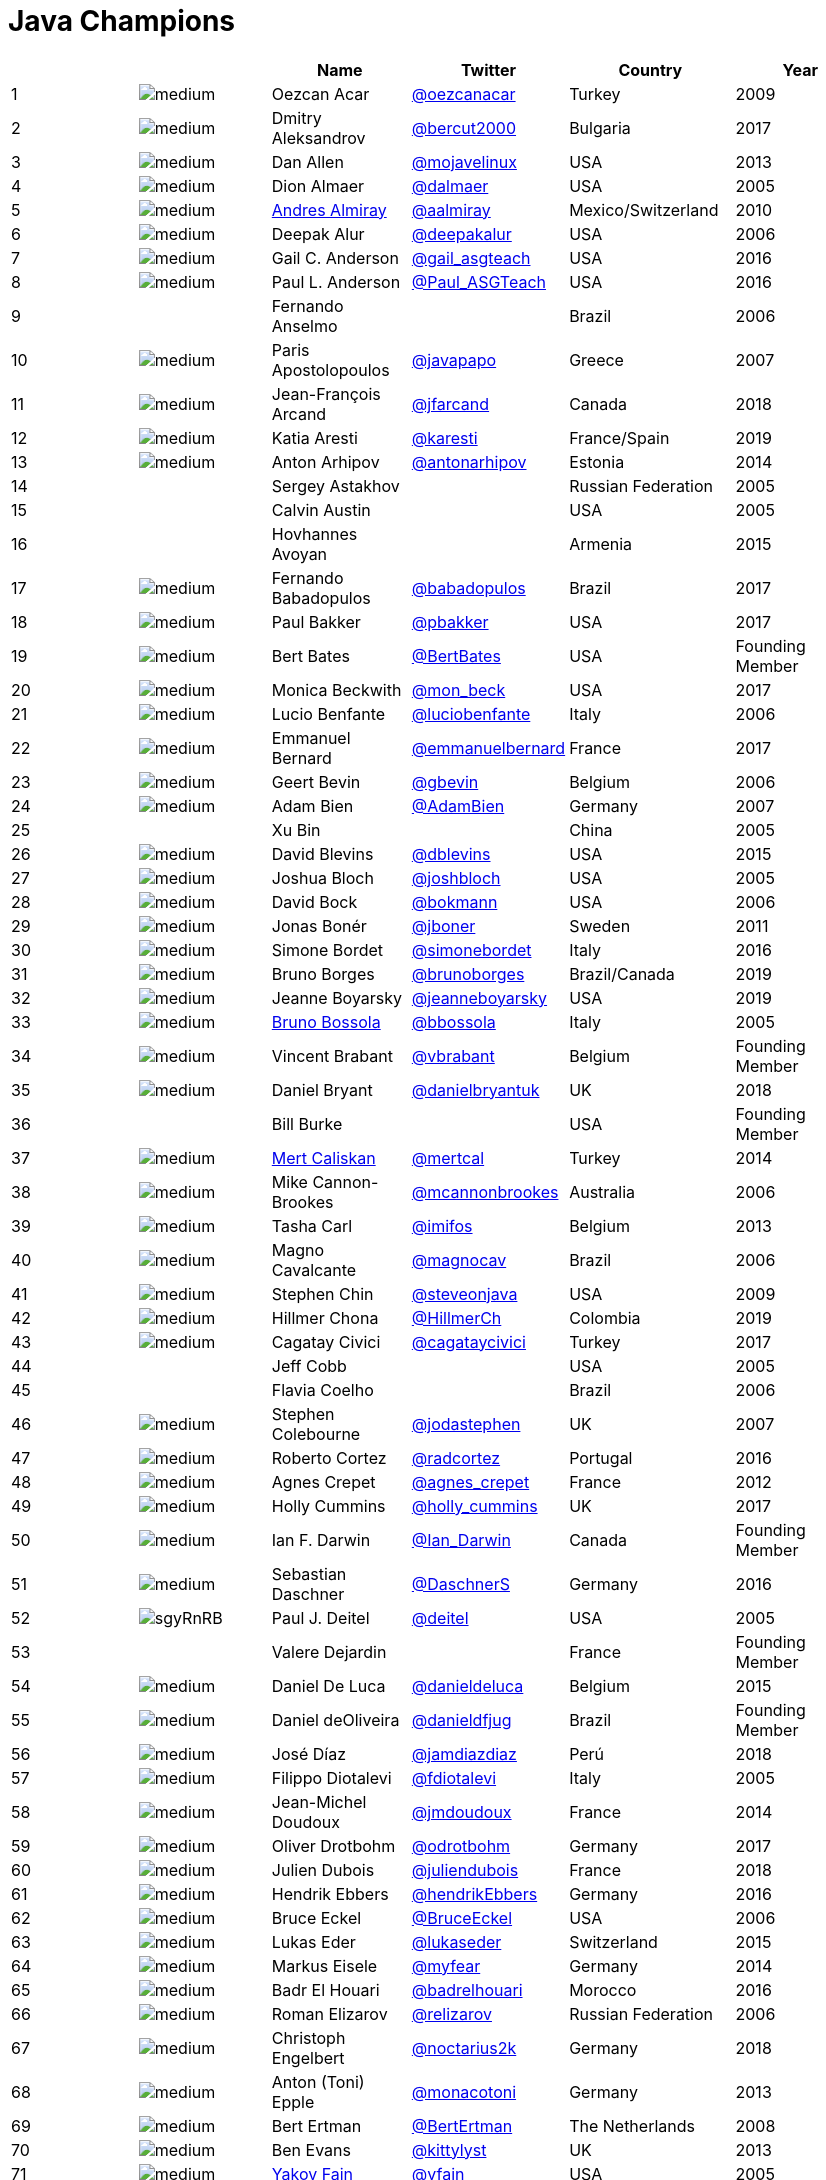 = Java Champions

[%header]
|===
| | |Name |Twitter |Country |Year

|{counter:idx}
|image:https://avatars.io/twitter/oezcanacar/medium[]
|Oezcan Acar
|https://twitter.com/oezcanacar[@oezcanacar]
|Turkey
|2009

|{counter:idx}
|image:https://avatars.io/twitter/bercut2000/medium[]
|Dmitry Aleksandrov
|https://twitter.com/bercut2000[@bercut2000]
|Bulgaria
|2017

|{counter:idx}
|image:https://avatars.io/twitter/mojavelinux/medium[]
|Dan Allen
|https://twitter.com/mojavelinux[@mojavelinux]
|USA
|2013

|{counter:idx}
|image:https://avatars.io/twitter/dalmaer/medium[]
|Dion Almaer
|https://twitter.com/dalmaer[@dalmaer]
|USA
|2005

|{counter:idx}
|image:https://avatars.io/twitter/aalmiray/medium[]
|https://www.linkedin.com/in/aalmiray[Andres Almiray]
|https://twitter.com/aalmiray[@aalmiray]
|Mexico/Switzerland
|2010

|{counter:idx}
|image:https://avatars.io/twitter/deepakalur/medium[]
|Deepak Alur
|https://twitter.com/deepakalur[@deepakalur]
|USA
|2006

|{counter:idx}
|image:https://avatars.io/twitter/gail_asgteach/medium[]
|Gail C. Anderson
|https://twitter.com/gail_asgteach[@gail_asgteach]
|USA
|2016

|{counter:idx}
|image:https://avatars.io/twitter/Paul_ASGTeach/medium[]
|Paul L. Anderson
|https://twitter.com/Paul_ASGTeach[@Paul_ASGTeach]
|USA
|2016

|{counter:idx}
|
|Fernando Anselmo
|
|Brazil
|2006

|{counter:idx}
|image:https://avatars.io/twitter/javapapo/medium[]
|Paris Apostolopoulos
|https://twitter.com/javapapo[@javapapo]
|Greece
|2007

|{counter:idx}
|image:https://avatars.io/twitter/jfarcand/medium[]
|Jean-François Arcand
|https://twitter.com/jfarcand[@jfarcand]
|Canada
|2018

|{counter:idx}
|image:https://avatars.io/twitter/karesti/medium[]
|Katia Aresti
|https://twitter.com/karesti[@karesti]
|France/Spain
|2019

|{counter:idx}
|image:https://avatars.io/twitter/antonarhipov/medium[]
|Anton Arhipov
|https://twitter.com/antonarhipov[@antonarhipov]
|Estonia
|2014

|{counter:idx}
|
|Sergey Astakhov
|
|Russian Federation
|2005

|{counter:idx}
|
|Calvin Austin
|
|USA
|2005

|{counter:idx}
|
|Hovhannes Avoyan
|
|Armenia
|2015

|{counter:idx}
|image:https://avatars.io/twitter/babadopulos/medium[]
|Fernando Babadopulos
|https://twitter.com/babadopulos[@babadopulos]
|Brazil
|2017

|{counter:idx}
|image:https://avatars.io/twitter/pbakker/medium[]
|Paul Bakker
|https://twitter.com/pbakker[@pbakker]
|USA
|2017

|{counter:idx}
|image:https://avatars.io/twitter/BertBates/medium[]
|Bert Bates
|https://twitter.com/BertBates[@BertBates]
|USA
|Founding Member

|{counter:idx}
|image:https://avatars.io/twitter/mon_beck/medium[]
|Monica Beckwith
|https://twitter.com/mon_beck[@mon_beck]
|USA
|2017

|{counter:idx}
|image:https://avatars.io/twitter/luciobenfante/medium[]
|Lucio Benfante
|https://twitter.com/luciobenfante[@luciobenfante]
|Italy
|2006

|{counter:idx}
|image:https://avatars.io/twitter/emmanuelbernard/medium[]
|Emmanuel Bernard
|https://twitter.com/emmanuelbernard[@emmanuelbernard]
|France
|2017

|{counter:idx}
|image:https://avatars.io/twitter/gbevin/medium[]
|Geert Bevin
|https://twitter.com/gbevin[@gbevin]
|Belgium
|2006

|{counter:idx}
|image:https://avatars.io/twitter/AdamBien/medium[]
|Adam Bien
|https://twitter.com/AdamBien[@AdamBien]
|Germany
|2007

|{counter:idx}
|
|Xu Bin
|
|China
|2005

|{counter:idx}
|image:https://avatars.io/twitter/dblevins/medium[]
|David Blevins
|https://twitter.com/dblevins[@dblevins]
|USA
|2015

|{counter:idx}
|image:https://avatars.io/twitter/joshbloch/medium[]
|Joshua Bloch
|https://twitter.com/joshbloch[@joshbloch]
|USA
|2005

|{counter:idx}
|image:https://avatars.io/twitter/bokmann/medium[]
|David Bock
|https://github.com/bokmann[@bokmann]
|USA
|2006

|{counter:idx}
|image:https://avatars.io/twitter/jboner/medium[]
|Jonas Bonér
|https://twitter.com/jboner[@jboner]
|Sweden
|2011

|{counter:idx}
|image:https://avatars.io/twitter/simonebordet/medium[]
|Simone Bordet
|https://twitter.com/simonebordet[@simonebordet]
|Italy
|2016

|{counter:idx}
|image:https://avatars.io/twitter/brunoborges/medium[]
|Bruno Borges
|https://twitter.com/brunoborges[@brunoborges]
|Brazil/Canada
|2019

|{counter:idx}
|image:https://avatars.io/twitter/jeanneboyarsky/medium[]
|Jeanne Boyarsky
|https://twitter.com/jeanneboyarsky[@jeanneboyarsky]
|USA
|2019

|{counter:idx}
|image:https://avatars.io/twitter/bbossola/medium[]
|https://www.linkedin.com/in/bbossola[Bruno Bossola]
|https://twitter.com/bbossola[@bbossola]
|Italy
|2005

|{counter:idx}
|image:https://avatars.io/twitter/vbrabant/medium[]
|Vincent Brabant
|https://twitter.com/vbrabant[@vbrabant]
|Belgium
|Founding Member

|{counter:idx}
|image:https://avatars.io/twitter/danielbryantuk/medium[]
|Daniel Bryant
|https://twitter.com/danielbryantuk[@danielbryantuk]
|UK
|2018

|{counter:idx}
|
|Bill Burke
|
|USA
|Founding Member

|{counter:idx}
|image:https://avatars.io/twitter/mertcal/medium[]
|https://www.linkedin.com/in/mertcaliskan[Mert Caliskan]
|https://twitter.com/mertcal[@mertcal]
|Turkey
|2014

|{counter:idx}
|image:https://avatars.io/twitter/mcannonbrookes/medium[]
|Mike Cannon-Brookes
|https://twitter.com/mcannonbrookes[@mcannonbrookes]
|Australia
|2006

|{counter:idx}
|image:https://avatars.io/twitter/imifos/medium[]
|Tasha Carl
|https://twitter.com/imifos[@imifos]
|Belgium
|2013

|{counter:idx}
|image:https://avatars.io/twitter/magnocav/medium[]
|Magno Cavalcante
|https://twitter.com/magnocav[@magnocav]
|Brazil
|2006

|{counter:idx}
|image:https://avatars.io/twitter/steveonjava/medium[]
|Stephen Chin
|https://twitter.com/steveonjava[@steveonjava]
|USA
|2009

|{counter:idx}
|image:https://avatars.io/twitter/HillmerCh/medium[]
|Hillmer Chona
|https://twitter.com/HillmerCh[@HillmerCh]
|Colombia
|2019

|{counter:idx}
|image:https://avatars.io/twitter/cagataycivici/medium[]
|Cagatay Civici
|https://twitter.com/cagataycivici[@cagataycivici]
|Turkey
|2017

|{counter:idx}
|
|Jeff Cobb
|
|USA
|2005

|{counter:idx}
|
|Flavia Coelho
|
|Brazil
|2006

|{counter:idx}
|image:https://avatars.io/twitter/jodastephen/medium[]
|Stephen Colebourne
|https://twitter.com/jodastephen[@jodastephen]
|UK
|2007

|{counter:idx}
|image:https://avatars.io/twitter/radcortez/medium[]
|Roberto Cortez
|https://twitter.com/radcortez[@radcortez]
|Portugal
|2016

|{counter:idx}
|image:https://avatars.io/twitter/agnes_crepet/medium[]
|Agnes Crepet
|https://twitter.com/agnes_crepet[@agnes_crepet]
|France
|2012

|{counter:idx}
|image:https://avatars.io/twitter/holly_cummins/medium[]
|Holly Cummins
|https://twitter.com/holly_cummins[@holly_cummins]
|UK
|2017

|{counter:idx}
|image:https://avatars.io/twitter/Ian_Darwin/medium[]
|Ian F. Darwin
|https://twitter.com/Ian_Darwin[@Ian_Darwin]
|Canada
|Founding Member

|{counter:idx}
|image:https://avatars.io/twitter/DaschnerS/medium[]
|Sebastian Daschner
|https://twitter.com/DaschnerS[@DaschnerS]
|Germany
|2016

|{counter:idx}
|image:https://ibb.co/sgyRnRB[]
|Paul J. Deitel
|https://twitter.com/deitel[@deitel]
|USA
|2005

|{counter:idx}
|
|Valere Dejardin
|
|France
|Founding Member

|{counter:idx}
|image:https://avatars.io/twitter/danieldeluca/medium[]
|Daniel De Luca
|https://twitter.com/danieldeluca[@danieldeluca]
|Belgium
|2015

|{counter:idx}
|image:https://avatars.io/twitter/danieldfjug/medium[]
|Daniel deOliveira
|https://twitter.com/danieldfjug[@danieldfjug]
|Brazil
|Founding Member

|{counter:idx}
|image:https://avatars.io/twitter/jamdiazdiaz/medium[]
|José Díaz
|https://twitter.com/jamdiazdiaz[@jamdiazdiaz]
|Perú
|2018

|{counter:idx}
|image:https://avatars.io/twitter/fdiotalevi/medium[]
|Filippo Diotalevi
|https://twitter.com/fdiotalevi[@fdiotalevi]
|Italy
|2005

|{counter:idx}
|image:https://avatars.io/twitter/jmdoudoux/medium[]
|Jean-Michel Doudoux
|https://twitter.com/jmdoudoux[@jmdoudoux]
|France
|2014

|{counter:idx}
|image:https://avatars.io/twitter/odrotbohm/medium[]
|Oliver Drotbohm
|https://twitter.com/odrotbohm[@odrotbohm]
|Germany
|2017

|{counter:idx}
|image:https://avatars.io/twitter/juliendubois/medium[]
|Julien Dubois
|https://twitter.com/juliendubois[@juliendubois]
|France
|2018

|{counter:idx}
|image:https://avatars.io/twitter/hendrikEbbers/medium[]
|Hendrik Ebbers
|https://twitter.com/hendrikEbbers[@hendrikEbbers]
|Germany
|2016

|{counter:idx}
|image:https://avatars.io/twitter/BruceEckel/medium[]
|Bruce Eckel
|https://twitter.com/BruceEckel[@BruceEckel]
|USA
|2006

|{counter:idx}
|image:https://avatars.io/twitter/lukaseder/medium[]
|Lukas Eder
|https://twitter.com/lukaseder[@lukaseder]
|Switzerland
|2015

|{counter:idx}
|image:https://avatars.io/twitter/myfear/medium[]
|Markus Eisele
|https://twitter.com/myfear[@myfear]
|Germany
|2014

|{counter:idx}
|image:https://avatars.io/twitter/badrelhouari/medium[]
|Badr El Houari
|https://twitter.com/badrelhouari[@badrelhouari]
|Morocco
|2016

|{counter:idx}
|image:https://avatars.io/twitter/relizarov/medium[]
|Roman Elizarov
|https://twitter.com/relizarov[@relizarov]
|Russian Federation
|2006

|{counter:idx}
|image:https://avatars.io/twitter/noctarius2k/medium[]
|Christoph Engelbert
|https://twitter.com/noctarius2k[@noctarius2k]
|Germany
|2018

|{counter:idx}
|image:https://avatars.io/twitter/monacotoni/medium[]
|Anton (Toni) Epple
|https://twitter.com/monacotoni[@monacotoni]
|Germany
|2013

|{counter:idx}
|image:https://avatars.io/twitter/BertErtman/medium[]
|Bert Ertman
|https://twitter.com/BertErtman[@BertErtman]
|The Netherlands
|2008

|{counter:idx}
|image:https://avatars.io/twitter/kittylyst/medium[]
|Ben Evans
|https://twitter.com/kittylyst[@kittylyst]
|UK
|2013

|{counter:idx}
|image:https://avatars.io/twitter/yfain/medium[]
|https://yakovfain.com/[Yakov Fain]
|https://twitter.com/yfain[@yfain]
|USA
|2005

|{counter:idx}
|image:https://avatars.io/twitter/rom/medium[]
|Rommel Feria
|https://twitter.com/rom[@rom]
|Philippines
|Founding Member

|{counter:idx}
|image:https://avatars.io/twitter/__DavidFlanagan/medium[]
|David Flanagan
|https://twitter.com/\__DavidFlanagan[@__DavidFlanagan]
|USA
|Founding Member

|{counter:idx}
|image:https://avatars.io/twitter/omniprof/medium[]
|Ken Fogel
|https://twitter.com/omniprof[@omniprof]
|Canada
|2018

|{counter:idx}
|image:https://avatars.io/twitter/axelfontaine/medium[]
|Axel Fontaine
|https://twitter.com/axelfontaine[@axelfontaine]
|Germany
|2016

|{counter:idx}
|
|Remi Forax
|
|France
|2016

|{counter:idx}
|image:https://avatars.io/twitter/mariofusco/medium[]
|Mario Fusco
|https://twitter.com/mariofusco[@mariofusco]
|Italy
|2016

|{counter:idx}
|image:https://avatars.io/twitter/23derevo/medium[]
|Alexey Fyodorov
|https://twitter.com/23derevo[@23derevo]
|Russian Federation
|2016

|{counter:idx}
|image:https://avatars.io/twitter/gafter/medium[]
|Dr. Neal Gafter
|https://twitter.com/gafter[@gafter]
|USA
|2007

|{counter:idx}
|image:https://avatars.io/twitter/dgageot/medium[]
|David Gageot
|https://twitter.com/dgageot[@dgageot]
|France
|2014

|{counter:idx}
|
|Felipe Gaúcho
|
|Brazil
|2010

|{counter:idx}
|image:https://avatars.io/twitter/davidgeary/medium[]
|David Geary
|https://twitter.com/davidgeary[@davidgeary]
|USA
|2009

|{counter:idx}
|image:https://avatars.io/twitter/trisha_gee/medium[]
|Trisha Gee
|https://twitter.com/trisha_gee[@trisha_gee]
|Spain
|2014

|{counter:idx}
|image:https://avatars.io/twitter/jgenender/medium[]
|Jeff Genender
|https://twitter.com/jgenender[@jgenender]
|USA
|2009

|{counter:idx}
|
|Bruno Ghisi
|
|Brazil
|2007

|{counter:idx}
|image:https://avatars.io/twitter/javabird/medium[]
|Fabrizio Gianneschi
|https://twitter.com/javabird[@javabird]
|Italy
|2005

|{counter:idx}
|image:https://avatars.io/twitter/JonathanGiles/medium[]
|Jonathan Giles
|https://twitter.com/JonathanGiles[@JonathanGiles]
|New Zealand
|2018

|{counter:idx}
|image:https://avatars.io/twitter/BrianGoetz/medium[]
|Brian Goetz
|https://twitter.com/BrianGoetz[@BrianGoetz]
|USA
|2006

|{counter:idx}
|image:https://avatars.io/twitter/agoncal/medium[]
|Antonio Goncalves
|https://twitter.com/agoncal[@agoncal]
|France
|2008

|{counter:idx}
|image:https://avatars.io/twitter/errcraft/medium[]
|James Gosling
|https://twitter.com/errcraft[@errcraft]
|USA
|Honorary Member

|{counter:idx}
|image:https://avatars.io/twitter/frankgreco/medium[]
|Frank Greco
|https://twitter.com/frankgreco[@frankgreco]
|USA
|2007

|{counter:idx}
|image:https://avatars.io/twitter/rgransberger/medium[]
|Rabea Gransberger
|https://twitter.com/rgransberger[@rgransberger]
|Germany
|2017

|{counter:idx}
|image:https://avatars.io/twitter/vgrazi/medium[]
|Victor Grazi
|https://twitter.com/vgrazi[@vgrazi]
|USA
|2012

|{counter:idx}
|image:https://avatars.io/twitter/NeilGriffin95/medium[]
|Neil Griffin
|https://twitter.com/NeilGriffin95[@NeilGriffin95]
|USA
|2017

|{counter:idx}
|image:https://avatars.io/twitter/ivar_grimstad/medium[]
|Ivar Grimstad
|https://twitter.com/ivar_grimstad[@ivar_grimstad]
|Sweden
|2016

|{counter:idx}
|image:https://avatars.io/twitter/hansolo_/medium[]
|Gerrit Grunwald
|https://twitter.com/hansolo_[@hansolo_]
|Germany
|2013

|{counter:idx}
|image:https://avatars.io/twitter/ags313/medium[]
|Andrzej Grzesik
|https://twitter.com/ags313[@ags313]
|Poland
|2016

|{counter:idx}
|image:https://avatars.io/twitter/fguime/medium[]
|Freddy Guime
|https://twitter.com/fguime[@fguime]
|USA
|2015

|{counter:idx}
|image:https://avatars.io/twitter/CGuntur/medium[]
|Chandra Guntur
|https://twitter.com/CGuntur[@CGuntur]
|USA
|2019

|{counter:idx}
|image:https://avatars.io/twitter/arungupta/medium[]
|Arun Gupta
|https://twitter.com/arungupta[@arungupta]
|USA
|2013

|{counter:idx}
|image:https://avatars.io/twitter/eMalaGupta/medium[]
|Mala Gupta
|https://twitter.com/eMalaGupta[@eMalaGupta]
|India
|2018

|{counter:idx}
|image:https://avatars.io/twitter/romainguy/medium[]
|Romain Guy
|https://twitter.com/romainguy[@romainguy]
|USA
|2006

|{counter:idx}
|image:https://avatars.io/twitter/ahmed_hashim/medium[]
|Ahmed Hashim
|https://twitter.com/ahmed_hashim[@ahmed_hashim]
|Egypt
|2007

|{counter:idx}
|image:https://avatars.io/twitter/MkHeck/medium[]
|Mark Heckler
|https://twitter.com/MkHeck[@MkHeck]
|USA
|2016

|{counter:idx}
|image:https://avatars.io/twitter/ensode/medium[]
|David Heffelfinger
|https://twitter.com/ensode[@ensode]
|USA
|2017

|{counter:idx}
|image:https://avatars.io/twitter/rajonjava/medium[]
|Rajmahendra Hegde
|https://twitter.com/rajonjava[@rajonjava]
|India
|2016

|{counter:idx}
|image:https://avatars.io/twitter/net0pyr/medium[]
|Michael Heinrichs
|https://twitter.com/net0pyr[@net0pyr]
|Germany
|2017

|{counter:idx}
|image:https://avatars.io/twitter/CesarHgt/medium[]
|César Hernández
|https://twitter.com/CesarHgt[@CesarHgt]
|Guatemala
|2016

|{counter:idx}
|image:https://avatars.io/twitter/javatotto/medium[]
|https://www.linkedin.com/in/thorhenninghetland/[Thor Henning Hetland]
|https://twitter.com/javatotto[@javatotto]
|Norway
|2005

|{counter:idx}
|image:https://avatars.io/twitter/RickHigh/medium[]
|Rick Hightower
|https://twitter.com/RickHigh[@RickHigh]
|USA
|2017

|{counter:idx}
|image:https://avatars.io/twitter/ghillert/medium[]
|Gunnar Hillert
|https://twitter.com/ghillert[@ghillert]
|USA/Germany
|2016

|{counter:idx}
|image:https://avatars.io/twitter/hirt/medium[]
|Marcus Hirt
|https://twitter.com/hirt[@hirt]
|Sweden/Switzerland
|2019

|{counter:idx}
|image:https://avatars.io/twitter/ronhitchens/medium[]
|Ron Hitchens
|https://twitter.com/ronhitchens[@ronhitchens]
|USA
|2008

|{counter:idx}
|image:https://avatars.io/twitter/springjuergen/medium[]
|Juergen Hoeller
|https://twitter.com/springjuergen[@springjuergen]
|Austria
|2009

|{counter:idx}
|image:https://avatars.io/twitter/marcandsweep/medium[]
|Marc Hoffmann
|https://twitter.com/marcandsweep[@marcandsweep]
|Germany/Switzerland
|2014

|{counter:idx}
|image:https://avatars.io/twitter/jacobhookom/medium[]
|Jacob Hookom
|https://twitter.com/jacobhookom[@jacobhookom]
|USA
|Founding Member

|{counter:idx}
|
|Bruce Hopkins
|
|USA
|2009

|{counter:idx}
|image:https://avatars.io/twitter/cayhorstmann/medium[]
|Cay Horstmann
|https://twitter.com/cayhorstmann[@cayhorstmann]
|USA
|2005

|{counter:idx}
|image:https://avatars.io/twitter/magoghm/medium[]
|Gerardo Horvilleur
|https://twitter.com/magoghm[@magoghm]
|Mexico
|Founding Member

|{counter:idx}
|image:https://avatars.io/twitter/huettermann/medium[]
|Michael Huettermann
|https://twitter.com/huettermann[@huettermann]
|Germany
|2006

|{counter:idx}
|image:https://avatars.io/twitter/hunterhacker/medium[]
|Jason Hunter
|https://twitter.com/hunterhacker[@hunterhacker]
|USA
|2005

|{counter:idx}
|image:https://avatars.io/twitter/mesirii/medium[]
|Michael Hunger
|https://twitter.com/mesirii[@mesirii]
|Germany
|2018

|{counter:idx}
|image:https://avatars.io/twitter/davsclaus/medium[]
|Claus Ibsen
|https://twitter.com/davsclaus[@davsclaus]
|Denmark
|2018

|{counter:idx}
|image:https://avatars.io/twitter/ederign/medium[]
|Eder Ignatowicz
|https://twitter.com/ederign[@ederign]
|Brazil
|2017

|{counter:idx}
|image:https://avatars.io/twitter/oliverihns/medium[]
|Oliver Ihns
|https://twitter.com/oliverihns[@oliverihns]
|Germany
|2005

|{counter:idx}
|image:https://avatars.io/twitter/ivan_stefanov/medium[]
|Ivan St. Ivanov
|https://twitter.com/ivan_stefanov[@ivan_stefanov]
|Bulgaria
|2018

|{counter:idx}
|image:https://avatars.io/twitter/Stephan007/medium[]
|Stephan Janssen
|https://twitter.com/Stephan007[@Stephan007]
|Belgium
|2005

|{counter:idx}
|image:https://avatars.io/twitter/emilyfhjiang/medium[]
|Emily Jiang
|https://twitter.com/emilyfhjiang[@emilyfhjiang]
|UK
|2019

|{counter:idx}
|image:https://avatars.io/twitter/springrod/medium[]
|Rod Johnson
|https://twitter.com/springrod[@springrod]
|Australia/USA
|2006

|{counter:idx}
|image:https://avatars.io/twitter/javajudd/medium[]
|Christopher Judd
|https://twitter.com/javajudd[@javajudd]
|USA
|2017

|{counter:idx}
|image:https://avatars.io/twitter/javajuneau/medium[]
|Josh Juneau
|https://twitter.com/javajuneau[@javajuneau]
|USA
|2017

|{counter:idx}
|image:https://avatars.io/twitter/matjazbj/medium[]
|Matjaz Juric
|https://twitter.com/matjazbj[@matjazbj]
|Slovenia
|2010

|{counter:idx}
|image:https://avatars.io/twitter/heinzkabutz/medium[]
|https://www.javaspecialists.eu[Heinz Kabutz]
|https://twitter.com/heinzkabutz[@heinzkabutz]
|Greece
|2005

|{counter:idx}
|image:https://avatars.io/twitter/matkar/medium[]
|Mattias Karlsson
|https://twitter.com/matkar[@matkar]
|Sweden
|2009

|{counter:idx}
|image:https://avatars.io/twitter/rkennke/medium[]
|Roman Kennke
|https://twitter.com/rkennke[@rkennke]
|Germany
|2017

|{counter:idx}
|image:https://avatars.io/twitter/1ovthafew/medium[]
|Gavin King
|https://twitter.com/1ovthafew[@1ovthafew]
|UK
|2005

|{counter:idx}
|image:https://avatars.io/twitter/viktorklang/medium[]
|Viktor Klang
|https://twitter.com/viktorklang[@viktorklang]
|Sweden
|2018

|{counter:idx}
|image:https://avatars.io/twitter/aslakknutsen/medium[]
|Aslak Knutsen
|https://twitter.com/aslakknutsen[@aslakknutsen]
|Norway
|2015

|{counter:idx}
|image:https://avatars.io/twitter/clarako/medium[]
|Clara Ko
|https://twitter.com/clarako[@clarako]
|The Netherlands
|2011

|{counter:idx}
|image:https://avatars.io/twitter/panoskonst/medium[]
|Panos Konstantinidis
|https://twitter.com/panoskonst[@panoskonst]
|Greece
|2007

|{counter:idx}
|image:https://avatars.io/twitter/kenkousen/medium[]
|Ken Kousen
|https://twitter.com/kenkousen[@kenkousen]
|USA
|2017

|{counter:idx}
|image:https://avatars.io/twitter/michaelkolling/medium[]
|Michael Kolling
|https://twitter.com/michaelkolling[@michaelkolling]
|UK
|2007

|{counter:idx}
|image:https://avatars.io/twitter/mittie/medium[]
|Dierk König
|https://twitter.com/mittie[@mittie]
|Switzerland
|2016

|{counter:idx}
|image:https://avatars.io/twitter/glaforge/medium[]
|Guillaume Laforge
|https://twitter.com/glaforge[@glaforge]
|France
|2017

|{counter:idx}
|image:https://avatars.io/twitter/lagergren/medium[]
|Marcus Lagergren
|https://twitter.com/lagergren[@lagergren]
|Sweden
|2016

|{counter:idx}
|image:https://avatars.io/twitter/MiraLak/medium[]
|Amira Lakhal
|https://twitter.com/MiraLak[@MiraLak]
|Switzerland
|2016

|{counter:idx}
|image:https://avatars.io/twitter/AngelikaLanger/medium[]
|Angelika Langer
|https://twitter.com/AngelikaLanger[@AngelikaLanger]
|Germany
|2005

|{counter:idx}
|
|Edward Lank
|
|Canada
|2005

|{counter:idx}
|image:https://avatars.io/twitter/jaceklaskowski/medium[]
|Jacek Laskowski
|https://twitter.com/jaceklaskowski[@jaceklaskowski]
|Poland
|2015

|{counter:idx}
|
|Enrique Lasterra
|
|Spain
|2005

|{counter:idx}
|image:https://avatars.io/twitter/PeterLawrey/medium[]
|Peter Lawrey
|https://twitter.com/PeterLawrey[@PeterLawrey]
|UK
|2015

|{counter:idx}
|image:https://avatars.io/twitter/douglea/medium[]
|Doug Lea
|https://twitter.com/douglea[@douglea]
|USA
|2005

|{counter:idx}
|image:https://avatars.io/twitter/crazybob/medium[]
|Bob Lee
|https://twitter.com/crazybob[@crazybob]
|USA
|2010

|{counter:idx}
|image:https://avatars.io/twitter/evanchooly/medium[]
|Justin Lee
|https://twitter.com/evanchooly[@evanchooly]
|USA
|2014

|{counter:idx}
|image:https://avatars.io/twitter/dlemmermann/medium[]
|Dirk Lemmermann
|https://twitter.com/dlemmermann[@dlemmermann]
|Switzerland
|2019

|{counter:idx}
|image:https://avatars.io/twitter/mikelevin/medium[]
|Michael Levin
|https://twitter.com/mikelevin[@mikelevin]
|USA
|2011

|{counter:idx}
|
|Barry Levine
|
|USA
|2005

|{counter:idx}
|
|Mo Li
|
|China
|

|{counter:idx}
|
|Dr. Daniel Liang
|
|USA
|2005

|{counter:idx}
|image:https://avatars.io/twitter/plinskey/medium[]
|Patrick Linskey
|https://twitter.com/plinskey[@plinskey]
|USA
|2005

|{counter:idx}
|
|Paul Lipton
|
|USA
|2005

|{counter:idx}
|image:https://avatars.io/twitter/starbuxman/medium[]
|Josh Long
|https://twitter.com/starbuxman[@starbuxman]
|USA
|2015

|{counter:idx}
|image:https://avatars.io/twitter/acelopezco/medium[]
|https://www.linkedin.com/in/acelopezco[Alexis Lopez]
|https://twitter.com/acelopezco[@acelopezco]
|Colombia
|2017

|{counter:idx}
|image:https://avatars.io/twitter/geirmagnusson/medium[]
|Geir Magnusson
|https://twitter.com/geirmagnusson[@geirmagnusson]
|USA
|2006

|{counter:idx}
|
|Qusay Mahmoud
|
|Canada
|2007

|{counter:idx}
|image:https://avatars.io/twitter/Sander_Mak/medium[]
|Sander Mak
|https://twitter.com/Sander_Mak[@Sander_Mak]
|The Netherlands
|2017

|{counter:idx}
|image:https://avatars.io/twitter/ktosopl/medium[]
|Konrad Malawski
|https://twitter.com/ktosopl[@ktosopl]
|Poland
|2017

|{counter:idx}
|
|Dan Malks
|
|USA
|2007

|{counter:idx}
|image:https://avatars.io/twitter/manicode/medium[]
|Jim Manico
|https://twitter.com/manicode[@manicode]
|USA
|2018

|{counter:idx}
|image:https://avatars.io/twitter/kito99/medium[]
|Kito Mann
|https://twitter.com/kito99[@kito99]
|USA
|2017

|{counter:idx}
|image:https://avatars.io/twitter/sjmaple/medium[]
|Simon Maple
|https://twitter.com/sjmaple[@sjmaple]
|UK
|2014

|{counter:idx}
|image:https://avatars.io/twitter/joshmarinacci/medium[]
|Joshua Marinacci
|https://twitter.com/joshmarinacci[@joshmarinacci]
|USA
|2010

|{counter:idx}
|image:https://avatars.io/twitter/floydmarinescu/medium[]
|Floyd Marinescu
|https://twitter.com/floydmarinescu[@floydmarinescu]
|USA
|2005

|{counter:idx}
|image:https://avatars.io/twitter/vmassol/medium[]
|Vincent Massol
|https://twitter.com/vmassol[@vmassol]
|France
|2005

|{counter:idx}
|image:https://avatars.io/twitter/normanmaurer/medium[]
|Norman Maurer
|https://twitter.com/normanmaurer[@normanmaurer]
|Germany
|2016

|{counter:idx}
|image:https://avatars.io/twitter/vincentmayers/medium[]
|Vincent Mayers
|https://twitter.com/vincentmayers[@vincentmayers]
|USA
|2016

|{counter:idx}
|image:https://avatars.io/twitter/rmehmandarov/medium[]
|Rustam Mehmandarov
|https://twitter.com/rmehmandarov[@rmehmandarov]
|Norway
|2017

|{counter:idx}
|image:https://avatars.io/twitter/vlad_mihalcea/medium[]
|Vlad Mihalcea
|https://twitter.com/vlad_mihalcea[@vlad_mihalcea]
|Romania
|2017

|{counter:idx}
|image:https://avatars.io/twitter/michaelminella/medium[]
|Michael T. Minella
|https://twitter.com/michaelminella[@michaelminella]
|USA
|2018

|{counter:idx}
|image:https://avatars.io/twitter/gunnarmorling/medium[]
|Gunnar Morling
|https://twitter.com/gunnarmorling[@gunnarmorling]
|Germany
|2019

|{counter:idx}
|image:https://avatars.io/twitter/mauricenaftalin/medium[]
|Maurice Naftalin
|https://twitter.com/mauricenaftalin[@mauricenaftalin]
|Scotland
|2014

|{counter:idx}
|image:https://avatars.io/twitter/NikhilNanivade/medium[]
|Nikhil Nanivade
|https://twitter.com/NikhilNanivade[@NikhilNanivade]
|USA
|2018

|{counter:idx}
|image:https://avatars.io/twitter/fabianenardon/medium[]
|Fabiane Bizinella Nardon
|https://twitter.com/fabianenardon[@fabianenardon]
|Brazil
|2006

|{counter:idx}
|image:https://avatars.io/twitter/RafaDelNero/medium[]
|Rafael Del Nero
|https://twitter.com/RafaDelNero[@RafaDelNero]
|Ireland
|2018

|{counter:idx}
|image:https://avatars.io/twitter/chriswhocodes/medium[]
|Chris Newland
|https://twitter.com/chriswhocodes[@chriswhocodes]
|UK
|2017

|{counter:idx}
|image:https://avatars.io/twitter/javaclimber/medium[]
|Kevin Nilson
|https://twitter.com/javaclimber[@javaclimber]
|USA
|2009

|{counter:idx}
|image:https://avatars.io/twitter/tnurkiewicz/medium[]
|Tomasz Nurkiewicz
|https://twitter.com/tnurkiewicz[@tnurkiewicz]
|Poland
|2018

|{counter:idx}
|image:https://avatars.io/twitter/headius/medium[]
|Charles Oliver Nutter
|https://twitter.com/headius[@headius]
|USA
|2013

|{counter:idx}
|image:https://avatars.io/twitter/HarshadOak/medium[]
|Harshad Oak
|https://twitter.com/HarshadOak[@HarshadOak]
|India
|2007

|{counter:idx}
|image:https://avatars.io/twitter/rickardoberg/medium[]
|Rickard Oberg
|https://twitter.com/rickardoberg[@rickardoberg]
|Malaysia
|2011

|{counter:idx}
|image:https://avatars.io/twitter/tuxtor/medium[]
|Víctor Orozco
|https://twitter.com/tuxtor[@tuxtor]
|Guatemala
|2018

|{counter:idx}
|image:https://avatars.io/twitter/BethanKP/medium[]
|Bethan Palmer
|https://twitter.com/BethanKP[@BethanKP]
|
|2018

|{counter:idx}
|image:https://avatars.io/twitter/prpatel/medium[]
|Pratik Patel
|https://twitter.com/prpatel[@prpatel]
|USA
|2016

|{counter:idx}
|image:https://avatars.io/twitter/bobpaulin/medium[]
|Bob Paulin
|https://twitter.com/bobpaulin[@bobpaulin]
|USA
|2017

|{counter:idx}
|image:https://avatars.io/twitter/JosePaumard/medium[]
|José Paumard
|https://twitter.com/JosePaumard[@JosePaumard]
|France
|2015

|{counter:idx}
|image:https://avatars.io/twitter/kcpeppe/medium[]
|Kirk Pepperdine
|https://twitter.com/kcpeppe[@kcpeppe]
|Hungary
|2005

|{counter:idx}
|image:https://avatars.io/twitter/JPeredaDnr/medium[]
|Jose Pereda
|https://twitter.com/JPeredaDnr[@JPeredaDnr]
|Spain
|2017

|{counter:idx}
|
|Paul Perrone
|
|USA
|2006

|{counter:idx}
|image:https://avatars.io/twitter/jppetines/medium[]
|John Paul "JP" Petines
|https://twitter.com/jppetines[@jppetines]
|Phillipines
|Founding Member

|{counter:idx}
|image:https://avatars.io/twitter/SeanMiPhillips/medium[]
|Sean M. Phillips
|https://twitter.com/SeanMiPhillips[@SeanMiPhillips]
|USA
|2017

|{counter:idx}
|image:https://avatars.io/twitter/peter_pilgrim/medium[]
|Peter Pilgrim
|https://twitter.com/peter_pilgrim[@peter_pilgrim]
|UK
|2007

|{counter:idx}
|image:https://avatars.io/twitter/wpugh/medium[]
|William Pugh
|https://twitter.com/wpugh[@wpugh]
|USA
|2007

|{counter:idx}
|image:https://avatars.io/twitter/TheDonRaab/medium[]
|Donald Raab
|https://twitter.com/TheDonRaab[@TheDonRaab]
|UK
|2018

|{counter:idx}
|image:https://avatars.io/twitter/mraible/medium[]
|Matt Raible
|https://twitter.com/mraible[@mraible]
|USA
|2016

|{counter:idx}
|
|Srikanth Raju
|
|USA
|2006

|{counter:idx}
|
|Jayson Raymond
|
|USA
|2005

|{counter:idx}
|image:https://avatars.io/twitter/VictorRentea/medium[]
|Victor Rentea
|https://twitter.com/VictorRentea[@VictorRentea]
|Romania
|2019

|{counter:idx}
|image:https://avatars.io/twitter/crichardson/medium[]
|Chris Richardson
|https://twitter.com/crichardson[@crichardson]
|USA
|2007

|{counter:idx}
|
|Clark D. Richey Jr.
|
|USA
|Founding Member

|{counter:idx}
|image:https://avatars.io/twitter/mnriem/medium[]
|Manfred Riem
|https://twitter.com/mnriem[@mnriem]
|USA
|Founding Member

|{counter:idx}
|image:https://avatars.io/twitter/speakjava/medium[]
|Simon Ritter
|https://twitter.com/speakjava[@speakjava]
|United Kingdom
|2016

|{counter:idx}
|image:https://avatars.io/twitter/SvenNB/medium[]
|Sven Reimers
|https://twitter.com/SvenNB[@SvenNB]
|Germany
|2015

|{counter:idx}
|image:https://avatars.io/twitter/royvanrijn/medium[]
|Roy van Rijn
|https://twitter.com/royvanrijn[@royvanrijn]
|The Netherlands
|2018

|{counter:idx}
|image:https://avatars.io/twitter/leomrlima/medium[]
|Leonardo de Moura Rocha Lima
|https://twitter.com/leomrlima[@leomrlima]
|Brazil
|2017

|{counter:idx}
|image:https://avatars.io/twitter/graemerocher/medium[]
|Graeme Rocher
|https://twitter.com/graemerocher[@graemerocher]
|Spain/UK
|2019

|{counter:idx}
|image:https://avatars.io/twitter/ixchelruiz/medium[]
|Ix-chel Ruiz
|https://twitter.com/ixchelruiz[@ixchelruiz]
|Mexico/Switzerland
|2017

|{counter:idx}
|image:https://avatars.io/twitter/antoine_sd/medium[]
|Antoine Sabot-Durand
|https://twitter.com/antoine_sd[@antoine_sd]
|France
|2017

|{counter:idx}
|image:https://avatars.io/twitter/jyukutyo/medium[]
|Koichi Sakata
|https://twitter.com/jyukutyo[@jyukutyo]
|Japan
|2018

|{counter:idx}
|image:https://avatars.io/twitter/skrb/medium[]
|Yuuichi Sakuraba
|https://twitter.com/skrb[@skrb]
|Japan
|

|{counter:idx}
|image:https://avatars.io/twitter/betoSalazar/medium[]
|Alberto Salazar
|https://twitter.com/betoSalazar[@betoSalazar]
|Ecuador
|2018

|{counter:idx}
|image:https://avatars.io/twitter/otaviojava/medium[]
|Otávio Gonçalves de Santana
|https://twitter.com/otaviojava[@otaviojava]
|Brazil
|2015

|{counter:idx}
|image:https://avatars.io/twitter/mr__m/medium[]
|Michael Nascimento Santos
|https://twitter.com/mr\__m[@mr__m]
|Brazil
|2006

|{counter:idx}
|image:https://avatars.io/twitter/theNeomatrix369/medium[]
|Mani Sarkar
|https://twitter.com/theNeomatrix369[@theNeomatrix369]
|UK
|2018

|{counter:idx}
|image:https://avatars.io/twitter/tomsontom/medium[]
|Tom Schindl
|https://twitter.com/tomsontom[@tomsontom]
|Austria
|2015

|{counter:idx}
|
|Olivier Schmitt
|
|France
|Founding Member

|{counter:idx}
|image:https://avatars.io/twitter/OmniFaces/medium[]
|Bauke Scholtz
|https://twitter.com/OmniFaces[@OmniFaces]
|The Netherlands
|2017

|{counter:idx}
|image:https://avatars.io/twitter/shipilev/medium[]
|Aleksey Shipilev
|https://twitter.com/shipilev[@shipilev]
|Germany
|2017

|{counter:idx}
|image:https://avatars.io/twitter/shelajev/medium[]
|Oleg Shelajev
|https://twitter.com/shelajev[@shelajev]
|Estonia
|2017

|{counter:idx}
|image:https://avatars.io/twitter/ebullientworks/medium[]
|Erin Schnabel
|https://twitter.com/ebullientworks[@ebullientworks]
|USA
|2019

|{counter:idx}
|image:https://avatars.io/twitter/bjschrijver/medium[]
|Bert Jan Schrijver
|https://twitter.com/bjschrijver[@bjschrijver]
|The Netherlands
|2017

|{counter:idx}
|image:https://avatars.io/twitter/vsenger/medium[]
|Vinicius Senger
|https://twitter.com/vsenger[@vsenger]
|Brazil
|2016

|{counter:idx}
|image:https://avatars.io/twitter/yarasenger/medium[]
|Yara Senger
|https://twitter.com/yarasenger[@yarasenger]
|Brazil
|2012

|{counter:idx}
|image:https://avatars.io/twitter/zsevarac/medium[]
|Zoran Sevarac
|https://twitter.com/zsevarac[@zsevarac]
|Serbia
|2013

|{counter:idx}
|image:https://avatars.io/twitter/hlship/medium[]
|Howard Lewis Ship
|https://twitter.com/hlship[@hlship]
|USA
|2010

|{counter:idx}
|
|Jack Shirazi
|
|UK
|2005

|{counter:idx}
|
|Kathy Sierra
|
|USA
|Founding Member

|{counter:idx}
|image:https://avatars.io/twitter/rotnroll666/medium[]
|Michael Simons
|https://twitter.com/rotnroll666[@rotnroll666]
|Germany
|2018

|{counter:idx}
|image:https://avatars.io/twitter/yakov_sirotkin/medium[]
|Yakov Sirotkin
|https://twitter.com/yakov_sirotkin[@yakov_sirotkin]
|Russian Federation
|2005

|{counter:idx}
|
|Bruce Snyder
|
|USA
|2005

|{counter:idx}
|image:https://avatars.io/twitter/brjavaman/medium[]
|https://code4.life/[Bruno Souza]
|https://twitter.com/brjavaman[@brjavaman]
|Brazil
|Founding Member

|{counter:idx}
|image:https://avatars.io/twitter/alexsotob/medium[]
|Alex Soto
|https://twitter.com/alexsotob[@alexsotob]
|Spain
|2017

|{counter:idx}
|image:https://avatars.io/twitter/jstrachan/medium[]
|James Strachan
|https://twitter.com/jstrachan[@jstrachan]
|UK
|2011

|{counter:idx}
|image:https://avatars.io/twitter/struberg/medium[]
|Mark Struberg
|https://twitter.com/struberg[@struberg]
|Austria
|2019

|{counter:idx}
|image:https://avatars.io/twitter/domix/medium[]
|Domingo Suarez
|https://twitter.com/domix[@domix]
|Mexico
|2019

|{counter:idx}
|image:https://avatars.io/twitter/venkat_s/medium[]
|Venkat Subramaniam
|https://twitter.com/venkat_s[@venkat_s]
|USA
|2013

|{counter:idx}
|image:https://avatars.io/twitter/burrsutter/medium[]
|Burr Sutter
|https://twitter.com/burrsutter[@burrsutter]
|USA
|2005

|{counter:idx}
|image:https://avatars.io/twitter/asz/medium[]
|Attila Szegedi
|https://twitter.com/asz[@asz]
|Hungary
|2016

|{counter:idx}
|image:https://avatars.io/twitter/_tamanm/medium[]
|Mohamed Taman
|https://twitter.com/_tamanm[@_tamanm]
|Egypt
|2015

|{counter:idx}
|image:https://avatars.io/twitter/cero_t/medium[]
|Shin Tanimoto
|https://twitter.com/cero_t[@cero_t]
|Japan
|2018

|{counter:idx}
|image:https://avatars.io/twitter/redrapids/medium[]
|Bruce Tate
|https://twitter.com/redrapids[@redrapids]
|USA
|2006

|{counter:idx}
|image:https://avatars.io/twitter/reginatb38/medium[]
|Régina ten Bruggencate
|https://twitter.com/reginatb38[@reginatb38]
|The Netherlands
|2011

|{counter:idx}
|image:https://avatars.io/twitter/giltene/medium[]
|Gil Tene
|https://twitter.com/giltene[@giltene]
|USA
|2017

|{counter:idx}
|image:https://avatars.io/twitter/yoshioterada/medium[]
|Yoshio Terada
|https://twitter.com/yoshioterada[@yoshioterada]
|Japan
|2016

|{counter:idx}
|image:https://avatars.io/twitter/fthamura/medium[]
|Frans Thamura
|https://twitter.com/fthamura[@fthamura]
|Indonesia
|2005

|{counter:idx}
|image:https://avatars.io/twitter/christhalinger/medium[]
|Chris Thalinger
|https://twitter.com/christhalinger/[@christhalinger]
|USA
|2019

|{counter:idx}
|image:https://avatars.io/twitter/alextheedom/medium[]
|Alex Theedom
|https://twitter.com/alextheedom[@alextheedom]
|UK
|2018

|{counter:idx}
|image:https://avatars.io/twitter/mjpt777/medium[]
|Martin Thompson
|https://twitter.com/mjpt777[@mjpt777]
|UK
|2015

|{counter:idx}
|image:https://avatars.io/twitter/drkrab/medium[]
|Dr. Kresten Krab Thorup
|https://twitter.com/drkrab[@drkrab]
|Denmark
|2005

|{counter:idx}
|
|Neal Tisdale
|
|USA
|Founding Member

|{counter:idx}
|image:https://avatars.io/twitter/robilad/medium[]
|Dalibor Topic
|https://twitter.com/robilad[@robilad]
|Germany
|2007

|{counter:idx}
|image:https://avatars.io/twitter/neugens/medium[]
|Mario Torre
|https://twitter.com/neugens[@neugens]
|Italy
|2014

|{counter:idx}
|image:https://avatars.io/twitter/henri_tremblay/medium[]
|http://blog.tremblay.pro/[Henri Tremblay]
|https://twitter.com/henri_tremblay[@henri_tremblay]
|Canada
|2016

|{counter:idx}
|image:https://avatars.io/twitter/saturnism/medium[]
|Ray Tsang
|https://twitter.com/saturnism[@saturnism]
|USA
|2018

|{counter:idx}
|image:https://avatars.io/twitter/ktukker/medium[]
|Klaasjan Tukker
|https://twitter.com/ktukker[@ktukker]
|The Netherlands
|Founding Member

|{counter:idx}
|image:https://avatars.io/twitter/javabuch/medium[]
|Christian Ullenboom
|https://twitter.com/javabuch[@javabuch]
|Germany
|2005

|{counter:idx}
|image:https://avatars.io/twitter/raoulUK/medium[]
|Raoul-Gabriel Urma
|https://twitter.com/raoulUK[@raoulUK]
|UK
|2017

|{counter:idx}
|image:https://avatars.io/twitter/ustarahman/medium[]
|Rahman Usta
|https://twitter.com/ustarahman[@ustarahman]
|Turkey
|2018

|{counter:idx}
|image:https://avatars.io/twitter/DuchessFounder/medium[]
|Linda van der Pal
|https://twitter.com/DuchessFounder[@DuchessFounder]
|The Netherlands
|2013

|{counter:idx}
|image:https://avatars.io/twitter/vanriper/medium[]
|Michael Van Riper
|https://twitter.com/vanriper[@vanriper]
|USA
|2008

|{counter:idx}
|image:https://avatars.io/twitter/edivargas/medium[]
|Jorge Vargas
|https://twitter.com/edivargas[@edivargas]
|Mexico
|2007

|{counter:idx}
|image:https://avatars.io/twitter/bvenners/medium[]
|Bill Venners
|https://twitter.com/bvenners[@bvenners]
|USA
|2005

|{counter:idx}
|image:https://avatars.io/twitter/karianna/medium[]
|Martijn Verburg
|https://twitter.com/karianna[@karianna]
|UK
|2012

|{counter:idx}
|image:https://avatars.io/twitter/vogella/medium[]
|Lars Vogel
|https://twitter.com/vogella[@vogella]
|Germany
|2012

|{counter:idx}
|image:https://avatars.io/twitter/johanvos/medium[]
|Johan Vos
|https://twitter.com/johanvos[@johanvos]
|Belgium
|2012

|{counter:idx}
|
|Joe Walker
|
|UK
|2006

|{counter:idx}
|image:https://avatars.io/twitter/nitsanw/medium[]
|Nitsan Wakart
|https://twitter.com/nitsanw[@nitsanw]
|South Africa
|2018

|{counter:idx}
|image:https://avatars.io/twitter/dickwall/medium[]
|Dick Wall
|https://twitter.com/dickwall[@dickwall]
|UK
|Founding Member

|{counter:idx}
|image:https://avatars.io/twitter/RichardWarburto/medium[]
|Richard Warburton
|https://twitter.com/RichardWarburto[@RichardWarburto]
|UK
|2016

|{counter:idx}
|image:https://avatars.io/twitter/JavaFXpert/medium[]
|Jim Weaver
|https://twitter.com/JavaFXpert[@JavaFXpert]
|USA
|2008

|{counter:idx}
|image:https://avatars.io/twitter/CaptainWebber/medium[]
|Paul Webber
|https://twitter.com/CaptainWebber[@CaptainWebber]
|USA
|2005

|{counter:idx}
|image:https://avatars.io/twitter/miragemiko/medium[]
|Miro Wengner
|https://twitter.com/miragemiko[@miragemiko]
|Germany
|2018

|{counter:idx}
|image:https://avatars.io/twitter/a1anw2/medium[]
|https://alan.is/about/[Alan Williamson]
|https://twitter.com/a1anw2[@a1anw2]
|Scotland
|2005

|{counter:idx}
|image:https://avatars.io/twitter/JoeWinchester/medium[]
|Joe Winchester
|https://twitter.com/JoeWinchester[@JoeWinchester]
|UK
|2006

|{counter:idx}
|
|Adam Winer
|
|USA
|Founding Member

|{counter:idx}
|image:https://avatars.io/twitter/rafaelcodes/medium[]
|Rafael Winterhalter
|https://twitter.com/rafaelcodes[@rafaelcodes]
|Norway
|2015

|{counter:idx}
|image:https://avatars.io/twitter/ewolff/medium[]
|Eberhard Wolff
|https://twitter.com/ewolff[@ewolff]
|Germany
|Founding Member

|{counter:idx}
|image:https://avatars.io/twitter/yusuke/medium[]
|Yusuke Yamamoto
|https://twitter.com/yusuke[@yusuke]
|Japan
|2019

|{counter:idx}
|image:https://avatars.io/twitter/yanaga/medium[]
|Edson Yanaga
|https://twitter.com/yanaga[@yanaga]
|Brazil
|2015

|{counter:idx}
|
|Sooyeul Yang
|
|South Korea
|2005

|{counter:idx}
|image:https://avatars.io/twitter/yenerm/medium[]
|Murat Yener
|https://twitter.com/yenerm[@yenerm]
|Turkey
|2015

|{counter:idx}
|image:https://avatars.io/twitter/juntao/medium[]
|Michael Juntao Yuan
|https://twitter.com/juntao[@juntao]
|USA
|2005

|{counter:idx}
|image:https://avatars.io/twitter/chochosmx/medium[]
|Enrique Zamudio
|https://twitter.com/chochosmx[@chochosmx]
|Mexico
|2015
|===
